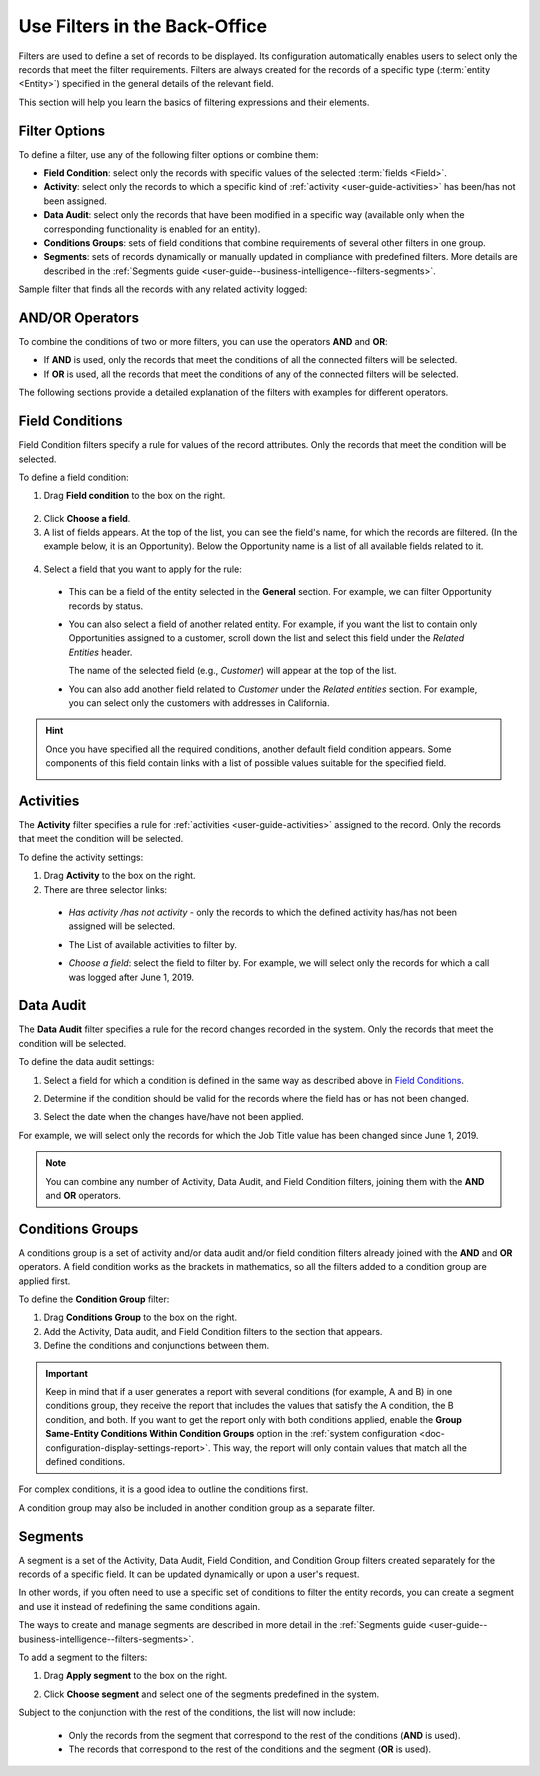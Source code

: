 .. _user-guide--business-intelligence--filters-management:
.. _user-guide-getting-started-filters:
.. _user-guide-filters-management:

Use Filters in the Back-Office
==============================

Filters are used to define a set of records to be displayed. Its configuration automatically enables users to select only the records that meet the filter requirements.
Filters are always created for the records of a specific type (:term:`entity <Entity>`) specified in the general details of the relevant field.

This section will help you learn the basics of filtering expressions and their elements.

Filter Options
--------------

To define a filter, use any of the following filter options or combine them:

- **Field Condition**: select only the records with specific values of the selected :term:`fields <Field>`.
- **Activity**: select only the records to which a specific kind of :ref:`activity <user-guide-activities>` has been/has not been assigned.
- **Data Audit**: select only the records that have been modified in a specific way (available only when the corresponding functionality is enabled for an entity).
- **Conditions Groups**: sets of field conditions that combine requirements of several other filters in one group.
- **Segments**: sets of records dynamically or manually updated in compliance with predefined filters. More details are described in the :ref:`Segments guide <user-guide--business-intelligence--filters-segments>`.

Sample filter that finds all the records with any related activity logged:

.. image:: /user/img/reports/filters_1.1.png
   :alt: All options available under the Filters section

AND/OR Operators
----------------

To combine the conditions of two or more filters, you can use the operators **AND** and **OR**:

- If **AND** is used, only the records that meet the conditions of all the connected filters will be selected.
- If **OR** is used, all the records that meet the conditions of any of the connected filters will be selected.

The following sections provide a detailed explanation of the filters with examples for different operators.

.. image:: /user/img/reports/filters_1.png
   :alt: Illustrating the usage of AND/OR operators with the options under the Filters section

.. _user-guide--business-intelligence--filters-field-conditions:

Field Conditions
----------------

Field Condition filters specify a rule for values of the record attributes. Only the records that meet the condition will be selected.

To define a field condition:

1. Drag **Field condition** to the box on the right.

  .. image:: /user/img/reports/filters_2.png
     :alt: Dragging the Field condition option to the constructor field

2. Click **Choose a field**.

3. A list of fields appears. At the top of the list, you can see the field's name, for which the records are filtered. (In the example below, it is an Opportunity). Below the Opportunity name is a list of all available fields related to it.

  .. image:: /user/img/reports/filters_4.png
     :alt: View the list of fields related to the opportunity record

4. Select a field that you want to apply for the rule:

  - This can be a field of the entity selected in the **General** section. For example, we can filter Opportunity records by status.

  .. image:: /user/img/reports/filters_5.png
     :alt: Filtering the opportunity record by status

  - You can also select a field of another related entity. For example, if you want the list to contain only Opportunities assigned to a customer, scroll down the list and select this field under the *Related Entities* header.

    The name of the selected field (e.g., *Customer*) will appear at the top of the list.

    .. image:: /user/img/reports/filters_7.png
       :alt: Filtering the opportunity record by customer name

  - You can also add another field related to *Customer* under the *Related entities* section. For example, you can select only the customers with addresses in California.

    .. image:: /user/img/reports/filters_8.png
       :alt: Filtering the opportunity record by customer name and address


.. hint::

    Once you have specified all the required conditions, another default field condition appears. Some components of this field contain links with a list of possible values suitable for the specified field.

    .. image:: /user/img/reports/filters_9.png
       :alt: Filtering the opportunity record by customer name and city that contains California


.. _user-guide--business-intelligence--filters-activity:

Activities
----------

The **Activity** filter specifies a rule for :ref:`activities <user-guide-activities>` assigned to the record. Only the records that meet the condition will be selected.

To define the activity settings:

1. Drag **Activity** to the box on the right.
2. There are three selector links:

  - *Has activity /has not activity* - only the records to which the defined activity has/has not been assigned will be selected.

    .. image:: /user/img/reports/filters_10.png
       :alt: Creating a filter condition using the Activity option

  - The List of available activities to filter by.

    .. image:: /user/img/reports/filters_11.png
       :alt: Creating a filter condition using the Activity option setting Has Activity to All

  - *Choose a field*: select the field to filter by. For example, we will select only the records for which a call was logged after June 1, 2019.

    .. image:: /user/img/reports/filters_12.png
       :alt: Creating a filter condition for the calls logged after June 1, 2019.


.. _user-guide--business-intelligence--filters-data-audit:

Data Audit
----------

The **Data Audit** filter specifies a rule for the record changes recorded in the system. Only the records that meet the condition will be selected.

To define the data audit settings:

1. Select a field for which a condition is defined in the same way as described above in `Field Conditions`_.
2. Determine if the condition should be valid for the records where the field has or has not been changed.

   .. image:: /user/img/reports/filters_13.png
      :alt: Creating a filter condition using the Data Audit option

3. Select the date when the changes have/have not been applied.

For example, we will select only the records for which the Job Title value has been changed since June 1, 2019.

.. image:: /user/img/reports/filters_14.png
   :alt: Creating a filter condition for job titles that have been changed since June 1, 2019


.. note::

    You can combine any number of Activity, Data Audit, and Field Condition filters, joining them with the **AND** and **OR** operators.

.. _user-guide--business-intelligence--filters-condition-groups:

Conditions Groups
-----------------

A conditions group is a set of activity and/or data audit and/or field condition filters already joined with the **AND** and **OR** operators. A field condition works as the brackets in mathematics, so all the filters added to a condition group are applied first.

To define the **Condition Group** filter:

1. Drag **Conditions Group** to the box on the right.
2. Add the Activity, Data audit, and Field Condition filters to the section that appears.
3. Define the conditions and conjunctions between them.

.. important:: Keep in mind that if a user generates a report with several conditions (for example, A and B) in one conditions group, they receive the report that includes the values that satisfy the A condition, the B condition, and both. If you want to get the report only with both conditions applied, enable the **Group Same-Entity Conditions Within Condition Groups** option in the :ref:`system configuration <doc-configuration-display-settings-report>`. This way, the report will only contain values that match all the defined conditions.

For complex conditions, it is a good idea to outline the conditions first.

A condition group may also be included in another condition group as a separate filter.

.. _user-guide-filters-segments:

Segments
--------

A segment is a set of the Activity, Data Audit, Field Condition, and Condition Group filters created separately for the records of a specific field. It can be updated dynamically or upon a user's request.

In other words, if you often need to use a specific set of conditions to filter the entity records, you can create a segment and use it instead of redefining the same conditions again.

The ways to create and manage segments are described in more detail in the :ref:`Segments guide <user-guide--business-intelligence--filters-segments>`.

To add a segment to the filters:

1. Drag **Apply segment** to the box on the right.

   .. image:: /user/img/reports/filters_15.png
      :alt: Dragging Apply segment to the box

2. Click **Choose segment** and select one of the segments predefined in the system.

Subject to the conjunction with the rest of the conditions, the list will now include:

 - Only the records from the segment that correspond to the rest of the conditions (**AND** is used).

 - The records that correspond to the rest of the conditions and the segment (**OR** is used).